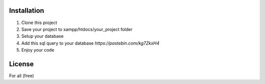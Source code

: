 ************
Installation
************

1. Clone this project
2. Save your project to xampp/htdocs/your_project folder
3. Setup your database
4. Add this sql query to your database `https://pastebin.com/kg7ZkxH4`
5. Enjoy your code

*******
License
*******

For all (free)
